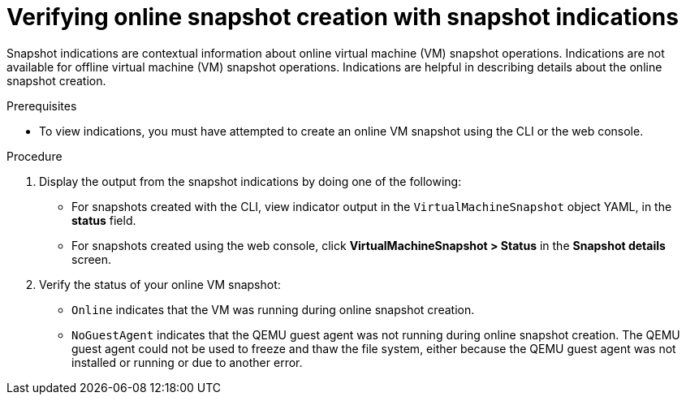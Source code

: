 // Module included in the following assemblies:
//
// * virt/virtual_machines/virtual_disks/virt-managing-vm-snapshots.adoc

:_mod-docs-content-type: PROCEDURE
[id="virt-verifying-online-snapshot-creation-with-snapshot-indications_{context}"]
= Verifying online snapshot creation with snapshot indications

Snapshot indications are contextual information about online virtual machine (VM) snapshot operations. Indications are not available for offline virtual machine (VM) snapshot operations. Indications are helpful in describing details about the online snapshot creation.

.Prerequisites

* To view indications, you must have attempted to create an online VM snapshot using the CLI or the web console.

.Procedure

. Display the output from the snapshot indications by doing one of the following:
* For snapshots created with the CLI, view indicator output in the `VirtualMachineSnapshot` object YAML, in the *status* field.
* For snapshots created using the web console, click *VirtualMachineSnapshot > Status* in the *Snapshot details* screen.
. Verify the status of your online VM snapshot:
* `Online` indicates that the VM was running during online snapshot creation.
* `NoGuestAgent` indicates that the QEMU guest agent was not running during online snapshot creation. The QEMU guest agent could not be used to freeze and thaw the file system, either because the QEMU guest agent was not installed or running or due to another error.
